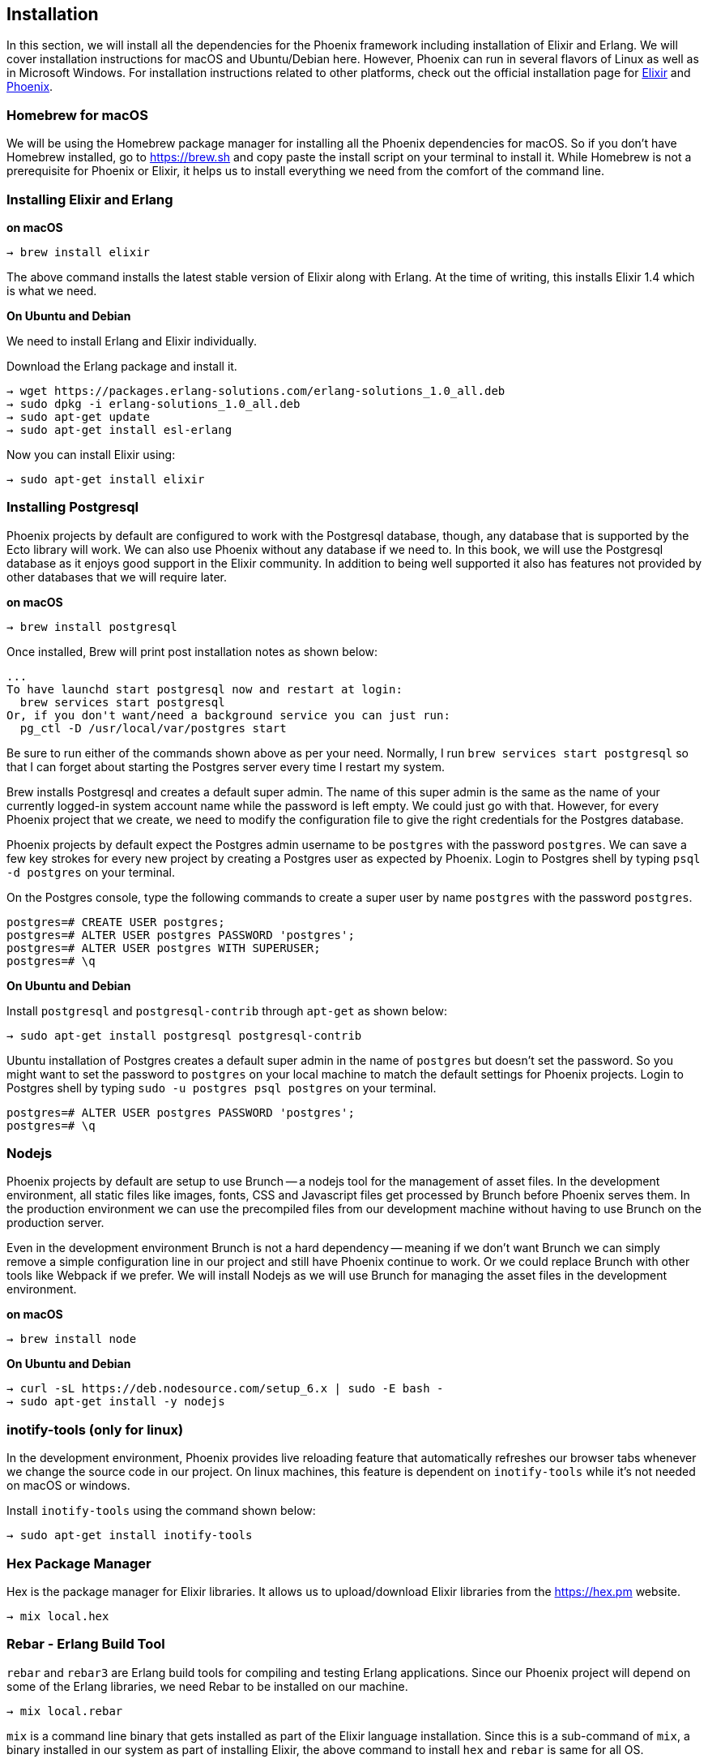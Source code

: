 == Installation

In this section, we will install all the dependencies for the Phoenix framework including installation of Elixir and Erlang. We will cover installation instructions for macOS and Ubuntu/Debian here. However, Phoenix can run in several flavors of Linux as well as in Microsoft Windows. For installation instructions related to other platforms, check out the official installation page for http://elixir-lang.org/install.html[Elixir] and  http://www.phoenixframework.org/docs/installation[Phoenix].

=== Homebrew for macOS

We will be using the Homebrew package manager for installing all the Phoenix dependencies for macOS. So if you don't have Homebrew installed, go to https://brew.sh and copy paste the install script on your terminal to install it. While Homebrew is not a prerequisite for Phoenix or Elixir, it helps us to install everything we need from the comfort of the command line.

=== Installing Elixir and Erlang

[source,bash]
.**on macOS**
----
→ brew install elixir
----

The above command installs the latest stable version of Elixir along with Erlang. At the time of writing, this installs Elixir 1.4 which is what we need.

**On Ubuntu and Debian**

We need to install Erlang and Elixir individually.

Download the Erlang package and install it.

[source,bash]
----
→ wget https://packages.erlang-solutions.com/erlang-solutions_1.0_all.deb
→ sudo dpkg -i erlang-solutions_1.0_all.deb
→ sudo apt-get update
→ sudo apt-get install esl-erlang
----
Now you can install Elixir using:

[source,bash]
----
→ sudo apt-get install elixir
----

=== Installing Postgresql

Phoenix projects by default are configured to work with the Postgresql database, though, any database that is supported by the Ecto library will work. We can also use Phoenix without any database if we need to. In this book, we will use the Postgresql database as it enjoys good support in the Elixir community. In addition to being well supported it also has features not provided by other databases that we will require later.

[source,bash]
.**on macOS**
----
→ brew install postgresql
----

Once installed, Brew will print post installation notes as shown below:

----
...
To have launchd start postgresql now and restart at login:
  brew services start postgresql
Or, if you don't want/need a background service you can just run:
  pg_ctl -D /usr/local/var/postgres start
----

Be sure to run either of the commands shown above as per your need. Normally, I run `brew services start postgresql` so that I can forget about starting the Postgres server every time I restart my system.

Brew installs Postgresql and creates a default super admin. The name of this super admin is the same as the name of your currently logged-in system account name while the password is left empty. We could just go with that. However, for every Phoenix project that we create, we need to modify the configuration file to give the right credentials for the Postgres database.

Phoenix projects by default expect the Postgres admin username to be `postgres` with the password `postgres`. We can save a few key strokes for every new project by creating a Postgres user as expected by Phoenix. Login to Postgres shell by typing `psql -d postgres` on your terminal.

On the Postgres console, type the following commands to create a super user by name `postgres` with the password `postgres`.

[source,sql]
----
postgres=# CREATE USER postgres;
postgres=# ALTER USER postgres PASSWORD 'postgres';
postgres=# ALTER USER postgres WITH SUPERUSER;
postgres=# \q
----

**On Ubuntu and Debian**

Install `postgresql` and `postgresql-contrib` through `apt-get` as shown below:

----
→ sudo apt-get install postgresql postgresql-contrib
----
Ubuntu installation of Postgres creates a default super admin in the name of `postgres` but doesn't set the password. So you might want to set the password to `postgres` on your local machine to match the default settings for Phoenix projects. Login to Postgres shell by typing `sudo -u postgres psql postgres` on your terminal.

[source,sql]
----
postgres=# ALTER USER postgres PASSWORD 'postgres';
postgres=# \q
----

=== Nodejs
Phoenix projects by default are setup to use Brunch -- a nodejs tool for the management of asset files. In the development environment, all static files like images, fonts, CSS and Javascript files get processed by Brunch before Phoenix serves them. In the production environment we can use the precompiled files from our development machine without having to use Brunch on the production server.

Even in the development environment Brunch is not a hard dependency -- meaning if we don't want Brunch we can simply remove a simple configuration line in our project and still have Phoenix continue to work. Or we could replace Brunch with other tools like Webpack if we prefer. We will install Nodejs as we will use Brunch for managing the asset files in the development environment.

[source,bash]
.**on macOS**
----
→ brew install node
----

[source,bash]
.**On Ubuntu and Debian**
----
→ curl -sL https://deb.nodesource.com/setup_6.x | sudo -E bash -
→ sudo apt-get install -y nodejs
----

=== inotify-tools (only for linux)
In the development environment, Phoenix provides live reloading feature that automatically refreshes our browser tabs whenever we change the source code in our project. On linux machines, this feature is dependent on `inotify-tools` while it's not needed on macOS or windows.

Install `inotify-tools` using the command shown below:

[source,bash]
----
→ sudo apt-get install inotify-tools
----

=== Hex Package Manager

Hex is the package manager for Elixir libraries. It allows us to upload/download Elixir libraries from the https://hex.pm website.

[source,bash]
----
→ mix local.hex
----

=== Rebar - Erlang Build Tool

`rebar` and `rebar3` are Erlang build tools for compiling and testing Erlang applications. Since our Phoenix project will depend on some of the Erlang libraries, we need Rebar to be installed on our machine.


[source,bash]
----
→ mix local.rebar
----

`mix` is a command line binary that gets installed as part of the Elixir language installation. Since this is a sub-command of `mix`, a binary installed in our system as part of installing Elixir, the above command to install `hex` and `rebar` is same for all OS.

=== Phoenix Project Generator

And finally to install the Phoenix project generator, run the following command:

[source,bash]
----
→ mix archive.install https://github.com/phoenixframework/archives/raw/master/phx_new.ez
----

It’s important to note that the above command installs the Phoenix project generator and not Phoenix itself. After installing the Phoenix generator, all that we get is a new sub command to `mix`, to create a new Phoenix project. The Phoenix framework itself gets installed within our project directory under the `deps` folder when we run the `mix deps.get` command which we will see shortly.


=== Validating the Installation

Run the following commands on the terminal to confirm you have installed the correct version of Elixir, Phoenix the required dependencies.


[source,bash]
.**Elixir**
----
→ elixir -v
Erlang/OTP 19 [erts-8.2] [source] [64-bit] [smp:4:4] [async-threads:10] [hipe] [kernel-poll:false] [dtrace]

Elixir 1.4.0
----
Elixir version should be **1.4.0** or higher.

[source,bash]
.**Phoenix**
----
→ mix help | grep 'phx.new'

mix phx.new           # Creates a new Phoenix v1.3.0 application
----

Phoenix version should be **1.3.0** or higher.


[source,bash]
.**PostgreSQL**
----
→ psql --version

psql (PostgreSQL) 9.6.1
----

PostgreSQL version should be **9.4** or higher.

[source,bash]
.**Nodejs**
----
→ node -v

v7.2.1
----

Node version should be **5.0.0** or higher.

=== Code Editor

For a good developer experience, we will need a code editor that supports syntax highlighting and auto code completion for Elixir. There are several text editors that support the Elixir language. My personal choice is the https://atom.io[Atom] editor.

If you are a die-hard Emac or Vim fan, you might want to check out http://spacemacs.org/[Spacemacs]. For the rest of us, Atom works as a good editor for working with Elixir projects.

If you go with Spacemacs, do install the excellent https://github.com/tonini/alchemist.el[Alchemist] package for Elixir. It provides syntax highlighting, code completion and several other features that help your development workflow with Elixir projects.
If you are on Atom, you can install https://atom.io/packages/language-elixir[language-elixir] and https://github.com/msaraiva/atom-elixir[atom-elixir] packages to do similar stuff in Atom. The Atom packages can be installed from the terminal with a single command.

[source,bash]
----
→ apm install language-elixir atom-elixir
----

If you are not a fan of either of these editors, pick up one that suits your taste, but make sure that it at least supports syntax highlighting for Elixir.
